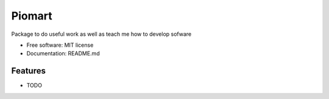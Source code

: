 ===============================
Piomart
===============================

Package to do useful work as well as teach me how to develop sofware

* Free software: MIT license
* Documentation: README.md

Features
--------

* TODO

